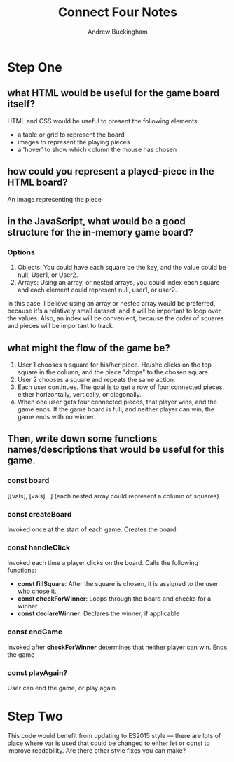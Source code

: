 #+Title: Connect Four Notes
#+AUTHOR: Andrew Buckingham
#+STARTUP: indent
#+OPTIONS: num:nil toc:nil ^:nil
#+TODO: TODO(t) |  Started(s) | Waiting(w) | Someday/Maybe(m) | Canceled(c) | DONE(d)(@) | Meeting(M) | Note(n)
#+FILETAGS: :springboard:

* Step One

** what HTML would be useful for the game board itself?
 HTML and CSS would be useful to present the following elements:
 - a table or grid to represent the board
 - images to represent the playing pieces
 - a 'hover' to show which column the mouse has chosen
   
** how could you represent a played-piece in the HTML board?
An image representing the piece

** in the JavaScript, what would be a good structure for the in-memory game board?

*** Options
1. Objects: You could have each square be the key, and the value could be null, User1, or User2.
2. Arrays: Using an array, or nested arrays, you could index each square and each element could represent null, user1, or user2.

In this case, I believe using an array or nested array would be preferred, because it's a relatively small dataset, and it will be important to loop over the values. Also, an index will be convenient, because the order of squares and pieces will be important to track.

** what might the flow of the game be?
1. User 1 chooses a square for his/her piece. He/she clicks on the top square in the column, and the piece "drops" to the chosen square.
2. User 2 chooses a square and repeats the same action.
3. Each user continues. The goal is to get a row of four connected pieces, either horizontally, vertically, or diagonally.
4. When one user gets four connected pieces, that player wins, and the game ends. If the game board is full, and neither player can win, the game ends with no winner.

** Then, write down some functions names/descriptions that would be useful for this game.
*** const board
 [[vals], [vals]...] (each nested array could represent a column of squares)

*** const createBoard
    Invoked once at the start of each game. Creates the board.

*** const handleClick
    Invoked each time a player clicks on the board. Calls the following functions:

    - *const fillSquare*: After the square is chosen, it is assigned to the user who chose it.
    - *const checkForWinner*: Loops through the board and checks for a winner
    - *const declareWinner*: Declares the winner, if applicable

*** const endGame
  Invoked after *checkForWinner* determines that neither player can win. Ends the game

*** const playAgain?
  User can end the game, or play again

* Step Two
  This code would benefit from updating to ES2015 style — there are lots of place where var is used that could be changed to either let or const to improve readability. Are there other style fixes you can make?


